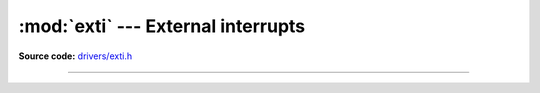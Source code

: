 :mod:`exti` --- External interrupts
===================================

.. module:: exti
   :synopsis: External interrupts.

**Source code:** `drivers/exti.h`_

----------------------------------------------

.. doxygenfile:: drivers/exti.h
   :project: simba

.. _drivers/exti.h: https://github.com/eerimoq/simba/tree/master/src/drivers/drivers/exti.h
